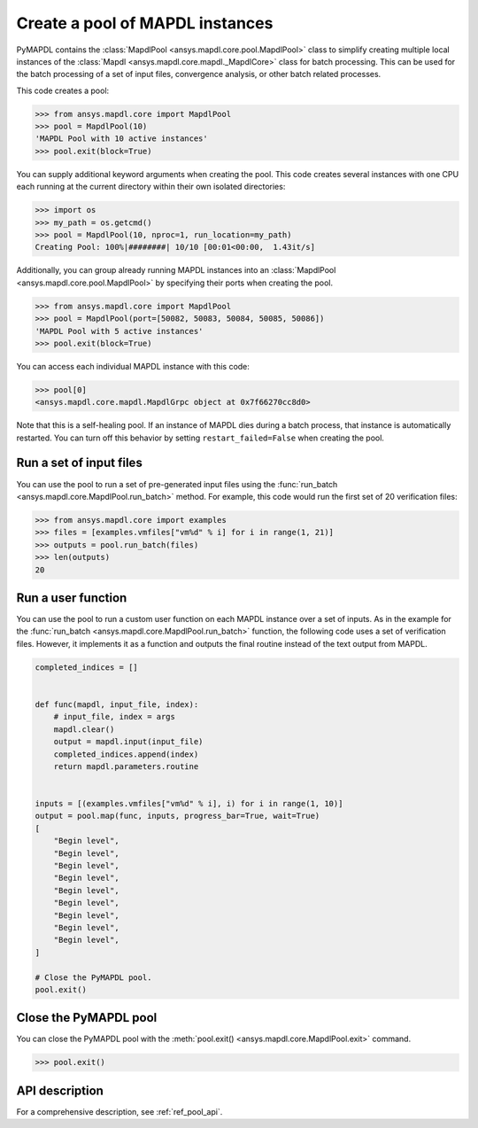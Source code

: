 .. _ref_pymapdl_pool:

Create a pool of MAPDL instances
================================

PyMAPDL contains the :class:`MapdlPool <ansys.mapdl.core.pool.MapdlPool>`
class to simplify creating multiple local instances of the 
:class:`Mapdl <ansys.mapdl.core.mapdl._MapdlCore>`
class for batch processing. This can be used for the batch processing of a
set of input files, convergence analysis, or other batch related
processes.

This code creates a pool:

.. code:: pycon

    >>> from ansys.mapdl.core import MapdlPool
    >>> pool = MapdlPool(10)
    'MAPDL Pool with 10 active instances'
    >>> pool.exit(block=True)

You can supply additional keyword arguments when creating the
pool. This code creates several instances with one CPU each running
at the current directory within their own isolated directories:

.. code:: pycon

    >>> import os
    >>> my_path = os.getcmd()
    >>> pool = MapdlPool(10, nproc=1, run_location=my_path)
    Creating Pool: 100%|########| 10/10 [00:01<00:00,  1.43it/s]

Additionally, you can group already running MAPDL instances into an
:class:`MapdlPool <ansys.mapdl.core.pool.MapdlPool>` by specifying
their ports when creating the pool.

.. code:: pycon

    >>> from ansys.mapdl.core import MapdlPool
    >>> pool = MapdlPool(port=[50082, 50083, 50084, 50085, 50086])
    'MAPDL Pool with 5 active instances'
    >>> pool.exit(block=True)

You can access each individual MAPDL instance with this code:

.. code:: pycon

    >>> pool[0]
    <ansys.mapdl.core.mapdl.MapdlGrpc object at 0x7f66270cc8d0>

Note that this is a self-healing pool. If an instance of MAPDL dies
during a batch process, that instance is automatically restarted.
You can turn off this behavior by setting ``restart_failed=False`` when
creating the pool.

Run a set of input files
------------------------

You can use the pool to run a set of pre-generated input files using the
:func:`run_batch <ansys.mapdl.core.MapdlPool.run_batch>` method. For
example, this code would run the first set of 20 verification files:

.. code:: pycon

    >>> from ansys.mapdl.core import examples
    >>> files = [examples.vmfiles["vm%d" % i] for i in range(1, 21)]
    >>> outputs = pool.run_batch(files)
    >>> len(outputs)
    20


Run a user function
-------------------

You can use the pool to run a custom user function on each MAPDL
instance over a set of inputs. As in the example for the
:func:`run_batch <ansys.mapdl.core.MapdlPool.run_batch>` function,
the following code uses a set of verification files. However, it implements
it as a function and outputs the final routine instead of the text
output from MAPDL.

.. code:: python

    completed_indices = []


    def func(mapdl, input_file, index):
        # input_file, index = args
        mapdl.clear()
        output = mapdl.input(input_file)
        completed_indices.append(index)
        return mapdl.parameters.routine


    inputs = [(examples.vmfiles["vm%d" % i], i) for i in range(1, 10)]
    output = pool.map(func, inputs, progress_bar=True, wait=True)
    [
        "Begin level",
        "Begin level",
        "Begin level",
        "Begin level",
        "Begin level",
        "Begin level",
        "Begin level",
        "Begin level",
        "Begin level",
    ]

    # Close the PyMAPDL pool.
    pool.exit()


Close the PyMAPDL pool
----------------------

You can close the PyMAPDL pool with the
:meth:`pool.exit() <ansys.mapdl.core.MapdlPool.exit>` command.

.. code:: pycon
    
    >>> pool.exit()


API description
---------------

For a comprehensive description, see :ref:`ref_pool_api`.
